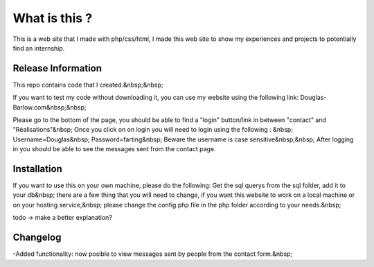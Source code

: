 ###################
What is this ?
###################

This is a web site that I made with php/css/html, I made this web site to show my experiences and projects to potentially find an internship.

*******************
Release Information
*******************

This repo contains code that I created.&nbsp;&nbsp;

If you want to test my code without downloading it, you can use my website using the following link: Douglas-Barlow.com&nbsp;&nbsp;

Please go to the bottom of the page, you should be able to find a "login" button/link in between "contact" and "Réalisations"&nbsp;
Once you click on on login you will need to login using the following : &nbsp;
Username=Douglas&nbsp;
Password=farting&nbsp;
Beware the username is case sensitive&nbsp;&nbsp;
After logging in you should be able to see the messages sent from the contact page.


************
Installation
************
If you want to use this on your own machine, please do the following:
Get the sql querys from the sql folder, add it to your db&nbsp;
there are a few thing that you will need to change, if you want this website to work on a local machine or on your hosting service,&nbsp;
please change the config.php file in the php folder according to your needs.&nbsp;

todo -> make a better explanation? 

**************************
Changelog
**************************

-Added functionality: now posible to view messages sent by people from the contact form.&nbsp;